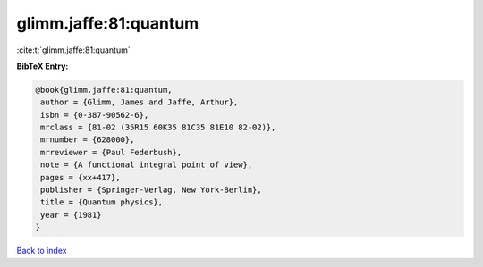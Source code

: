 glimm.jaffe:81:quantum
======================

:cite:t:`glimm.jaffe:81:quantum`

**BibTeX Entry:**

.. code-block:: bibtex

   @book{glimm.jaffe:81:quantum,
    author = {Glimm, James and Jaffe, Arthur},
    isbn = {0-387-90562-6},
    mrclass = {81-02 (35R15 60K35 81C35 81E10 82-02)},
    mrnumber = {628000},
    mrreviewer = {Paul Federbush},
    note = {A functional integral point of view},
    pages = {xx+417},
    publisher = {Springer-Verlag, New York-Berlin},
    title = {Quantum physics},
    year = {1981}
   }

`Back to index <../By-Cite-Keys.html>`_
